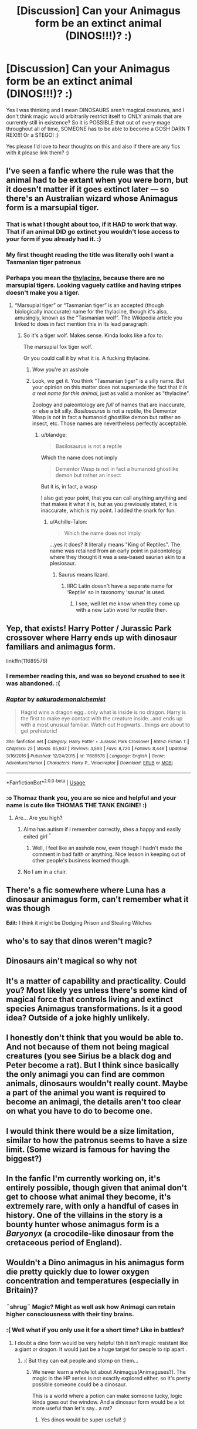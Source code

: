 #+TITLE: [Discussion] Can your Animagus form be an extinct animal (DINOS!!!)? :)

* [Discussion] Can your Animagus form be an extinct animal (DINOS!!!)? :)
:PROPERTIES:
:Score: 8
:DateUnix: 1553182901.0
:DateShort: 2019-Mar-21
:FlairText: Discussion
:END:
Yes I was thinking and I mean DINOSAURS aren't magical creatures, and I don't think magic would arbitrarily restrict itself to ONLY animals that are currently still in existence? So it is POSSIBLE that out of every mage throughout all of time, SOMEONE has to be able to become a GOSH DARN T REX!!!! Or a STEGO! :)

Yes please I'd love to hear thoughts on this and also if there are any fics with it please link them? :)


** I've seen a fanfic where the rule was that the animal had to be extant when you were born, but it doesn't matter if it goes extinct later --- so there's an Australian wizard whose Animagus form is a marsupial tiger.
:PROPERTIES:
:Author: Achille-Talon
:Score: 22
:DateUnix: 1553183642.0
:DateShort: 2019-Mar-21
:END:

*** That is what I thought about too, if it HAD to work that way. That if an animal DID go extinct you wouldn't lose access to your form if you already had it. :)
:PROPERTIES:
:Score: 4
:DateUnix: 1553184042.0
:DateShort: 2019-Mar-21
:END:


*** My first thought reading the title was literally ooh I want a Tasmanian tiger patronus
:PROPERTIES:
:Author: knopflerpettydylan
:Score: 1
:DateUnix: 1553520037.0
:DateShort: 2019-Mar-25
:END:


*** Perhaps you mean the [[https://en.wikipedia.org/wiki/Thylacine][thylacine]], because there are no marsupial tigers. Looking vaguely catlike and having stripes doesn't make you a tiger.
:PROPERTIES:
:Author: blandge
:Score: -9
:DateUnix: 1553186892.0
:DateShort: 2019-Mar-21
:END:

**** “Marsupial tiger” or “Tasmanian tiger” is an accepted (though biologically inaccurate) name for the thylacine, though it's also, amusingly, known as the "Tasmanian wolf". The Wikipedia article you linked to does in fact mention this in its lead paragraph.
:PROPERTIES:
:Author: Achille-Talon
:Score: 5
:DateUnix: 1553186991.0
:DateShort: 2019-Mar-21
:END:

***** So it's a tiger wolf. Makes sense. Kinda looks like a fox to.

The marsupial fox tiger wolf.

Or you could call it by what it is. A fucking thylacine.
:PROPERTIES:
:Author: blandge
:Score: -12
:DateUnix: 1553187426.0
:DateShort: 2019-Mar-21
:END:

****** Wow you're an asshole
:PROPERTIES:
:Author: ehrmahgerrrd
:Score: 9
:DateUnix: 1553194058.0
:DateShort: 2019-Mar-21
:END:


****** Look, we get it. You think "Tasmanian tiger" is a silly name. But your opinion on this matter does not supersede the fact that /it is a real name for this animal/, just as valid a moniker as "thylacine".

Zoology and paleontology are /full/ of names that are inaccurate, or else a bit silly. /Basilosaurus/ is not a reptile, the Dementor Wasp is not in fact a humanoid ghostlike demon but rather an insect, etc. Those names are nevertheless perfectly acceptable.
:PROPERTIES:
:Author: Achille-Talon
:Score: 7
:DateUnix: 1553188786.0
:DateShort: 2019-Mar-21
:END:

******* u/blandge:
#+begin_quote
  Basilosaurus is not a reptile
#+end_quote

Which the name does not imply

#+begin_quote
  Dementor Wasp is not in fact a humanoid ghostlike demon but rather an insect
#+end_quote

But it is, in fact, a wasp

I also get your point, that you can call anything anything and that makes it what it is, but as you previously stated, it is inaccurate, which is my point. I added the snark for fun.
:PROPERTIES:
:Author: blandge
:Score: -8
:DateUnix: 1553189158.0
:DateShort: 2019-Mar-21
:END:

******** u/Achille-Talon:
#+begin_quote
  Which the name does not imply
#+end_quote

...yes it does? It literally means "King of Reptiles". The name was retained from an early point in paleontology where they thought it was a sea-based saurian akin to a plesiosaur.
:PROPERTIES:
:Author: Achille-Talon
:Score: 6
:DateUnix: 1553189381.0
:DateShort: 2019-Mar-21
:END:

********* Saurus means lizard.
:PROPERTIES:
:Author: blandge
:Score: -1
:DateUnix: 1553189752.0
:DateShort: 2019-Mar-21
:END:

********** IIRC Latin doesn't have a separate name for ‘Reptile' so in taxonomy ‘saurus' is used.
:PROPERTIES:
:Author: Achille-Talon
:Score: 3
:DateUnix: 1553198275.0
:DateShort: 2019-Mar-21
:END:

*********** I see, well let me know when they come up with a new Latin word for reptile then.
:PROPERTIES:
:Author: blandge
:Score: -2
:DateUnix: 1553203138.0
:DateShort: 2019-Mar-22
:END:


** Yep, that exists! Harry Potter / Jurassic Park crossover where Harry ends up with dinosaur familiars and animagus form.

linkffn(11689576)
:PROPERTIES:
:Author: Thomaz588
:Score: 6
:DateUnix: 1553184577.0
:DateShort: 2019-Mar-21
:END:

*** I remember reading this, and was so beyond crushed to see it was abandoned. :(
:PROPERTIES:
:Author: themegaweirdthrow
:Score: 3
:DateUnix: 1553192584.0
:DateShort: 2019-Mar-21
:END:


*** [[https://www.fanfiction.net/s/11689576/1/][*/Raptor/*]] by [[https://www.fanfiction.net/u/912889/sakurademonalchemist][/sakurademonalchemist/]]

#+begin_quote
  Hagrid wins a dragon egg...only what is inside is no dragon. Harry is the first to make eye contact with the creature inside...and ends up with a most unusual familiar. Watch out Hogwarts...things are about to get prehistoric!
#+end_quote

^{/Site/:} ^{fanfiction.net} ^{*|*} ^{/Category/:} ^{Harry} ^{Potter} ^{+} ^{Jurassic} ^{Park} ^{Crossover} ^{*|*} ^{/Rated/:} ^{Fiction} ^{T} ^{*|*} ^{/Chapters/:} ^{25} ^{*|*} ^{/Words/:} ^{65,937} ^{*|*} ^{/Reviews/:} ^{3,593} ^{*|*} ^{/Favs/:} ^{8,720} ^{*|*} ^{/Follows/:} ^{8,446} ^{*|*} ^{/Updated/:} ^{3/16/2016} ^{*|*} ^{/Published/:} ^{12/24/2015} ^{*|*} ^{/id/:} ^{11689576} ^{*|*} ^{/Language/:} ^{English} ^{*|*} ^{/Genre/:} ^{Adventure/Humor} ^{*|*} ^{/Characters/:} ^{Harry} ^{P.,} ^{Velociraptor} ^{*|*} ^{/Download/:} ^{[[http://www.ff2ebook.com/old/ffn-bot/index.php?id=11689576&source=ff&filetype=epub][EPUB]]} ^{or} ^{[[http://www.ff2ebook.com/old/ffn-bot/index.php?id=11689576&source=ff&filetype=mobi][MOBI]]}

--------------

*FanfictionBot*^{2.0.0-beta} | [[https://github.com/tusing/reddit-ffn-bot/wiki/Usage][Usage]]
:PROPERTIES:
:Author: FanfictionBot
:Score: 3
:DateUnix: 1553184601.0
:DateShort: 2019-Mar-21
:END:


*** :o Thomaz thank you, you are so nice and helpful and your name is cute like THOMAS THE TANK ENGINE! :)
:PROPERTIES:
:Score: 3
:DateUnix: 1553184960.0
:DateShort: 2019-Mar-21
:END:

**** Are... Are you high?
:PROPERTIES:
:Author: JaimeJabs
:Score: 1
:DateUnix: 1553247994.0
:DateShort: 2019-Mar-22
:END:

***** Alma has autism if i remember correctly, shes a happy and easily exited girl ^{^}
:PROPERTIES:
:Author: luminphoenix
:Score: 3
:DateUnix: 1553253115.0
:DateShort: 2019-Mar-22
:END:

****** Well, I feel like an asshole now, even though I hadn't made the comment in bad faith or anything. Nice lesson in keeping out of other people's business learned though.
:PROPERTIES:
:Author: JaimeJabs
:Score: 3
:DateUnix: 1553254475.0
:DateShort: 2019-Mar-22
:END:


***** No I am in a chair.
:PROPERTIES:
:Score: 3
:DateUnix: 1553276359.0
:DateShort: 2019-Mar-22
:END:


** There's a fic somewhere where Luna has a dinosaur animagus form, can't remember what it was though

*Edit:* I think it might be Dodging Prison and Stealing Witches
:PROPERTIES:
:Author: AevnNoram
:Score: 4
:DateUnix: 1553194485.0
:DateShort: 2019-Mar-21
:END:


** who's to say that dinos weren't magic?
:PROPERTIES:
:Author: Daemon-Blackbrier
:Score: 2
:DateUnix: 1553198068.0
:DateShort: 2019-Mar-21
:END:


** Dinosaurs ain't magical so why not
:PROPERTIES:
:Author: jk1548
:Score: 2
:DateUnix: 1553211799.0
:DateShort: 2019-Mar-22
:END:


** It's a matter of capability and practicality. Could you? Most likely yes unless there's some kind of magical force that controls living and extinct species Animagus transformations. Is it a good idea? Outside of a joke highly unlikely.
:PROPERTIES:
:Author: SSDuelist
:Score: 2
:DateUnix: 1553186591.0
:DateShort: 2019-Mar-21
:END:


** I honestly don't think that you would be able to. And not because of them not being magical creatures (you see Sirius be a black dog and Peter become a rat). But I think since basically the only animagi you can find are common animals, dinosaurs wouldn't really count. Maybe a part of the animal you want is required to become an animagi, the details aren't too clear on what you have to do to become one.
:PROPERTIES:
:Author: THEjacob1000
:Score: 1
:DateUnix: 1553227039.0
:DateShort: 2019-Mar-22
:END:


** I would think there would be a size limitation, similar to how the patronus seems to have a size limit. (Some wizard is famous for having the biggest?)
:PROPERTIES:
:Author: 4wallsandawindow
:Score: 1
:DateUnix: 1553269572.0
:DateShort: 2019-Mar-22
:END:


** In the fanfic I'm currently working on, it's entirely possible, though given that animal don't get to choose what animal they become, it's extremely rare, with only a handful of cases in history. One of the villains in the story is a bounty hunter whose animagus form is a /Baryonyx/ (a crocodile-like dinosaur from the cretaceous period of England).
:PROPERTIES:
:Author: ElSquibbonator
:Score: 1
:DateUnix: 1555907899.0
:DateShort: 2019-Apr-22
:END:


** Wouldn't a Dino animagus in his animagus form die pretty quickly due to lower oxygen concentration and temperatures (especially in Britain)?
:PROPERTIES:
:Author: Hellothere_1
:Score: 1
:DateUnix: 1553185493.0
:DateShort: 2019-Mar-21
:END:

*** ¨shrug¨ Magic? Might as well ask how Animagi can retain higher consciousness with their tiny brains.
:PROPERTIES:
:Author: Achille-Talon
:Score: 6
:DateUnix: 1553186085.0
:DateShort: 2019-Mar-21
:END:


*** :( Well what if you only use it for a short time? Like in battles?
:PROPERTIES:
:Score: 2
:DateUnix: 1553195867.0
:DateShort: 2019-Mar-21
:END:

**** I doubt a dino form would be very helpful tbh it isn't magic resistant like a giant or dragon. It would just be a huge target for people to rip apart .
:PROPERTIES:
:Author: GravityMyGuy
:Score: 1
:DateUnix: 1553196226.0
:DateShort: 2019-Mar-21
:END:

***** :( But they can eat people and stomp on them...
:PROPERTIES:
:Score: 2
:DateUnix: 1553196790.0
:DateShort: 2019-Mar-21
:END:

****** We never learn a whole lot about Animagus(Animaguses?). The magic in the HP series is not exactly explored either, so it's pretty possible someone could be a dinosaur.

This is a world where a potion can make someone lucky, logic kinda goes out the window. And a dinosaur form would be a lot more useful than let's say.. a rat?
:PROPERTIES:
:Author: themegaweirdthrow
:Score: 2
:DateUnix: 1553198489.0
:DateShort: 2019-Mar-21
:END:

******* Yes dinos would be super useful! :)
:PROPERTIES:
:Score: 1
:DateUnix: 1553202338.0
:DateShort: 2019-Mar-22
:END:

